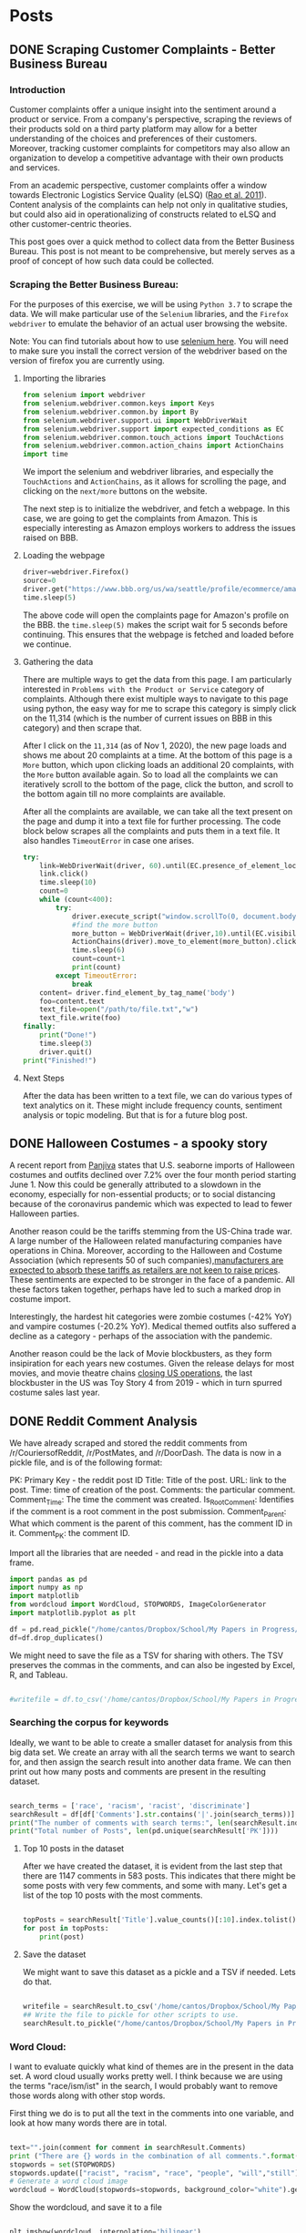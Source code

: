 * Posts
#+hugo_base_dir: ../
#+hugo_section: post
** DONE Scraping Customer Complaints - Better Business Bureau
:PROPERTIES:
:EXPORT_FILE_NAME: scraping-customer-complaints-better-business-bureau
:EXPORT_DATE: 2020-11-01
:EXPORT_HUGO_CUSTOM_FRONT_MATTER:  :tags ["Scraping" "Qualitative Data" "Content Analysis" "Methods"] :subtitle "The why and how behind scraping customer complaints from the Better Business Bureau" :featured true :categories ["Python"] :highlight true
:END:
*** Introduction

Customer complaints offer a unique insight into the sentiment around a product or service. From a company's perspective, scraping the reviews of their products sold on a third party platform may allow for a better understanding of the choices and preferences of their customers. Moreover, tracking customer complaints for competitors may also allow an organization to develop a competitive advantage with their own products and services.

From an academic perspective, customer complaints offer a window towards Electronic Logistics Service Quality (eLSQ) ([[https://onlinelibrary-wiley-com.proxy.lib.ohio-state.edu/doi/full/10.1111/j.2158-1592.2011.01014.x?casa_token=KCFnZ_oaccQAAAAA%3AxxzI2rZd9MEt5ZV9EN0NGUx6bLGpjFcKMuGL92FMqyxCilUoJRwBs4bApCrJynpTFuL3MmH70idNl90][Rao et al. 2011]]). Content analysis of the complaints can help not only in qualitative studies, but could also aid in operationalizing of constructs related to eLSQ and other customer-centric theories.

This post goes over a quick method to collect data from the Better Business Bureau. This post is not meant to be comprehensive, but merely serves as a proof of concept of how such data could be collected.

***  Scraping the Better Business Bureau:

For the purposes of this exercise, we will be using =Python 3.7= to scrape the data. We will make particular use of the =Selenium= libraries, and the =Firefox webdriver= to emulate the behavior of an actual user browsing the website.

Note: You can find tutorials about how to use [[https://selenium-python.readthedocs.io/][selenium here]]. You will need to make sure you install the correct version of the webdriver based on the version of firefox you are currently using.


**** Importing the libraries

#+BEGIN_SRC python
from selenium import webdriver
from selenium.webdriver.common.keys import Keys
from selenium.webdriver.common.by import By
from selenium.webdriver.support.ui import WebDriverWait                 # to wait for an element to become available on the page
from selenium.webdriver.support import expected_conditions as EC
from selenium.webdriver.common.touch_actions import TouchActions        # to allow for clicking of buttons
from selenium.webdriver.common.action_chains import ActionChains        # to allow for clicking of buttons, and linking it to other behavior
import time

#+END_SRC

We import the selenium and webdriver libraries, and especially the =TouchActions= and =ActionChains=, as it allows for scrolling the page, and clicking on the =next/more= buttons on the website.

The next step is to initialize the webdriver, and fetch a webpage. In this case, we are going to get the complaints from Amazon. This is especially interesting as Amazon employs workers to address the issues raised on BBB.
**** Loading the webpage

#+BEGIN_SRC python
driver=webdriver.Firefox()
source=0
driver.get("https://www.bbb.org/us/wa/seattle/profile/ecommerce/amazoncom-1296-7039385/complaints")
time.sleep(5)

#+END_SRC

The above code will open the complaints page for Amazon's profile on the BBB. the =time.sleep(5)= makes the script wait for 5 seconds before continuing. This ensures that the webpage is fetched and loaded before we continue.
**** Gathering the data

There are multiple ways to get the data from this page. I am particularly interested in =Problems with the Product or Service= category of complaints. Although there exist multiple ways to navigate to this page using python, the easy way for me to scrape this category is simply click on the 11,314 (which is the number of current issues on BBB in this category) and then scrape that.

After I click on the =11,314= (as of Nov 1, 2020), the new page loads and shows me about 20 complaints at a time. At the bottom of this page is a =More= button, which upon clicking loads an additional 20 complaints, with the =More= button available again. So to load all the complaints we can iteratively scroll to the bottom of the page, click the button, and scroll to the bottom again till no more complaints are available.

After all the complaints are available, we can take all the text present on the page and dump it into a text file for further processing.
The code block below scrapes all the complaints and puts them in a text file. It also handles =TimeoutError= in case one arises.

#+BEGIN_SRC python
try:
    link=WebDriverWait(driver, 60).until(EC.presence_of_element_located((By.LINK_TEXT,"11,314")))  # text for "Problem with a Product or Service"
    link.click()
    time.sleep(10)
    count=0
    while (count<400):
        try:
            driver.execute_script("window.scrollTo(0, document.body.scrollHeight);")
            #find the more button
            more_button = WebDriverWait(driver,10).until(EC.visibility_of_element_located((By.XPATH,"/html/body/div[1]/div/div/div/main/div/div[5]/div/div[3]/button")))
            ActionChains(driver).move_to_element(more_button).click().perform()
            time.sleep(6)
            count=count+1
            print(count)
        except TimeoutError:
            break
    content= driver.find_element_by_tag_name('body')
    foo=content.text
    text_file=open("/path/to/file.txt","w")
    text_file.write(foo)
finally:
    print("Done!")
    time.sleep(3)
    driver.quit()
print("Finished!")

#+END_SRC


**** Next Steps

After the data has been written to a text file, we can do various types of text analytics on it. These might include frequency counts, sentiment analysis or topic modeling. But that is for a future blog post.
** DONE Halloween Costumes - a spooky story
:PROPERTIES:
:EXPORT_FILE_NAME: halloween-imports
:EXPORT_DATE: <2020-11-02 Mon 12:14>
:EXPORT_HUGO_CUSTOM_FRONT_MATTER: :tags ["SCM", "Imports", "Freight"] :subtitle "Seaborne imports of Halloween costumes and outfits decline" :featured true :categories ["SCM" ] :highlight false 
:END:

A recent report from [[https://panjiva.com/][Panjiva]] states that U.S. seaborne imports of Halloween costumes and outfits declined over 7.2% over the four month period starting June 1. Now this could be generally attributed to a slowdown in the economy, especially for non-essential products; or to social distancing because of the coronavirus pandemic which was expected to lead to fewer Halloween parties.

Another reason could be the tariffs stemming from the US-China trade war. A large number of the Halloween related manufacturing companies have operations in China. Moreover, according to the Halloween and Costume Association (which represents 50 of such companies),[[https://www.nbcnews.com/business/business-news/vampire-makeup-pet-costumes-halloween-set-take-hit-trump-s-n1068661][manufacturers are expected to absorb these tariffs as retailers are not keen to raise prices]]. These sentiments are expected to be stronger in the face of a pandemic. All these factors taken together, perhaps have led to such a marked drop in costume import.

Interestingly, the hardest hit categories were zombie costumes (-42% YoY) and vampire costumes (-20.2% YoY).  Medical themed outfits also suffered a decline as a category - perhaps of the association with the pandemic.

Another reason could be the lack of Movie blockbusters, as they form insipiration for each years new costumes. Given the release delays for most movies, and movie theatre chains [[https://www.npr.org/sections/coronavirus-live-updates/2020/10/05/920367787/regal-movie-chain-will-close-all-536-u-s-theaters-on-thursday][closing US operations]], the last blockbuster in the US was Toy Story 4 from 2019 - which in turn spurred costume sales last year.
** DONE Reddit Comment Analysis
:PROPERTIES:
:EXPORT_FILE_NAME: reddit-comment-analysis
:EXPORT_DATE: <2020-11-14 Sat 14:28>
:EXPORT_HUGO_CUSTOM_FRONT_MATTER: :tags ["Qualitative Data" "Content Analysis" "Methods"] :subtitle "What can Reddit Comments Tell us" :featured true :categories ["Python"] :highlight true 
:END:


We have already scraped and stored the reddit comments from /r/CouriersofReddit, /r/PostMates, and /r/DoorDash. The data is now in a pickle file, and is of the following format:

PK: Primary Key - the reddit post ID
Title: Title of the post.
URL: link to the post.
Time: time of creation of the post.
Comments: the particular comment.
Comment_Time: The time the comment was created.
Is_Root_Comment: Identifies if the comment is a root comment in the post submission.
Comment_Parent: What which comment is the parent of this comment, has the comment ID in it.
Comment_PK: the comment ID. 



Import all the libraries that are needed - and read in the pickle into a data frame. 

#+begin_src python :results output :session comment-analysis
import pandas as pd
import numpy as np
import matplotlib
from wordcloud import WordCloud, STOPWORDS, ImageColorGenerator
import matplotlib.pyplot as plt

df = pd.read_pickle("/home/cantos/Dropbox/School/My Papers in Progress/Crowdsourced Delivery/flat-comment-df.pkl")
df=df.drop_duplicates()
#+end_src

#+RESULTS:

We might need to save the file as a TSV for sharing with others. The TSV preserves the commas in the comments, and can also be ingested by Excel, R, and Tableau.

#+begin_src python :results output  :session comment-analysis

#writefile = df.to_csv('/home/cantos/Dropbox/School/My Papers in Progress/Crowdsourced Delivery/flat-comment.tsv', sep='\t')

#+end_src


*** Searching the corpus for keywords
Ideally, we want to be able to create a smaller dataset for analysis from this big data set. We create an array with all the search terms we want to search for, and then assign the search result into another data frame. We can then print out how many posts and comments are present in the resulting dataset.

#+begin_src python :results output :session comment-analysis

search_terms = ['race', 'racism', 'racist', 'discriminate']
searchResult = df[df['Comments'].str.contains('|'.join(search_terms))] #creates the result dataframe.
print("The number of comments with search terms:", len(searchResult.index))
print("Total number of Posts", len(pd.unique(searchResult['PK'])))

#+end_src
#+RESULTS:
: The number of comments with search terms: 1147
: Total number of Posts 583

**** Top 10 posts in the dataset
After we have created the dataset, it is evident from the last step that there are 1147 comments in 583 posts. This indicates that there might be some posts with very few comments, and some with many. Let's get a list of the top 10 posts with the most comments.

#+begin_src python :session comment-analysis :results output

topPosts = searchResult['Title'].value_counts()[:10].index.tolist()
for post in topPosts:
    print(post)

#+end_src

#+RESULTS:
#+begin_example
I feel like this promotes racism rather than helps..
Deactivated Because a Racist manager not only called the police on me, but also reported me to Doordash
Postmates driver encounters deranged woman
The MPLS cop that killed George Floyd can't get doordash delivered. 
I hit my 1000th delivery today. A few thoughts about my experiences.
Never thought I'd get one of these...
When the $3 orders can no longer keep you afloat
This is why your food is cold
Courier (rightfully) fears for his life
So I was delivering the other day...
#+end_example

**** Save the dataset
We might want to save this dataset as a pickle and a TSV if needed. Lets do that.
#+begin_src python :session comment-analysis :results output

writefile = searchResult.to_csv('/home/cantos/Dropbox/School/My Papers in Progress/Crowdsourced Delivery/search-result-flat-comment.tsv', sep='\t')
## Write the file to pickle for other scripts to use.
searchResult.to_pickle("/home/cantos/Dropbox/School/My Papers in Progress/Crowdsourced Delivery/search-result-flat-comment.pkl")

#+end_src

#+RESULTS:

*** Word Cloud:
I want to evaluate quickly what kind of themes are in the present in the data set. A word cloud usually works pretty well. I think because we are using the terms "race/ism/ist" in the search,  I would probably want to remove those words along with other stop words.

First thing we do is to put all the text in the comments into one variable, and look at how many words there are in total.


#+begin_src python :session comment-analysis :results output

text="".join(comment for comment in searchResult.Comments)
print ("There are {} words in the combination of all comments.".format(len(text)))
stopwords = set(STOPWORDS)
stopwords.update(["racist", "racism", "race", "people", "will","still"])
# Generate a word cloud image
wordcloud = WordCloud(stopwords=stopwords, background_color="white").generate(text)
#+end_src

#+RESULTS:
: There are 498150 words in the combination of all comments.
Show the wordcloud, and save it to a file


#+begin_src python :session comment-analysis :results output

plt.imshow(wordcloud, interpolation='bilinear')
plt.axis("off")
plt.show()

wordcloud.to_file("/home/cantos/Dropbox/School/My Papers in Progress/Crowdsourced Delivery/wordcloud-search-comments.png")

#+end_src

#+RESULTS:
*** Sentiment Analysis
Although there are multiple types of sentiment analysis engines out there, I do not want to use a custom training paradigm, or me having to train the model myself (trying to save some time and computer cycles). Moreover, there have been recent developments with sentiment analysis that I want to leverage. Enter VADER.
**** VADER
VADER stands for Valence Aware Dictionary sEntiment Reasoner, and is a lexicon and rule-based sentiment analysis tool that is *specifically attuned to sentiments expressed in social media*. This makes it particularly useful for analysing reddit comments. VADER uses a combination of a sentiment lexicon - which is a list of lexical features (words) which are generally labelled according to their semantic orientation as either positive or negative, and also the polarity of the positive and negative sentiment.

VADER was developed using Amazon's Mechanical Turk platform to get most of their ratings, and can be considered the gold standard of sentiment lexicons.
**** Advantages of VADER
- works exceedingly well for social media text, yet readily generalizes to other domains. 
- doesn't require any training data - its created using generalizable, valence based, human curated sentiment lexicon
- fast : you can even use this with streaming data
- It does not suffer from a speed-performance tradeoff
**** Implementing VADER

You can download vader via pip, using the following command
=pip3 install vaderSentiment=

We then want to create a new dataframe, I could do it in existing dataframe, but I am trying to not get it corrupted. Create the new DF with these additional columns =Comment_Neg,Comment_Neu, Comment_Pos, Comment_Comp=.

We can then take the sentiment of each comment in the dataframe, and add all the information back to the new data frame. 
#+begin_src python :results output :session comment-analysis
from vaderSentiment.vaderSentiment import SentimentIntensityAnalyzer

column_names = ["PK","Title", "URL", "Time", "Comment_PK", "Comments", "Comment_Time", "Comment_Score", "Is_Root_Comment","Comment_Parent", "Comment_Neg","Comment_Neu", "Comment_Pos", "Comment_Comp"]

postSentimentDF=pd.DataFrame(columns=column_names)

sia_obj = SentimentIntensityAnalyzer()  #create a SentimentIntensityAnalyzer object
for index,comment in searchResult.iterrows():
    sentiment_dictionary = sia_obj.polarity_scores(comment["Comments"])
    postSentimentDF = postSentimentDF.append({'PK':comment['PK'], 'Title':comment['Title'], 'URL':comment['URL'], 'Time':comment['Time'], "Comments":comment['Comments'], "Comment_Time":comment['Comment_Time'], "Comment_Score":comment['Comment_Score'], "Is_Root_Comment":comment['Is_Root_Comment'], "Comment_Parent":comment['Comment_Parent'], 'Comment_PK':comment['Comment_PK'], 'Comment_Neg':sentiment_dictionary['neg'], 'Comment_Neu':sentiment_dictionary['neu'], 'Comment_Pos':sentiment_dictionary['pos'], 'Comment_Comp':sentiment_dictionary['compound']},ignore_index=True )
    #print(comment)

print(postSentimentDF.head())
#+end_src

#+RESULTS:
:        PK                                              Title                     URL                 Time Comment_PK  ... Comment_Parent Comment_Neg Comment_Neu Comment_Pos Comment_Comp
: 0  fshgt1                                                Lol  https://redd.it/fshgt1  2020-03-31 17:45:09    fm3gjaj  ...      t3_fshgt1       0.298       0.702       0.000      -0.9163
: 1  gbzdoc  Well everyone. My first controversial delivery...  https://redd.it/gbzdoc  2020-05-02 03:14:19    fp8kqba  ...     t1_fp8dz0u       0.100       0.814       0.086      -0.0772
: 2  gbzdoc  Well everyone. My first controversial delivery...  https://redd.it/gbzdoc  2020-05-02 03:14:19    fp968s1  ...     t1_fp8p0fs       0.000       0.860       0.140       0.8923
: 3  hjgrtz                        I was hacked, $338 was lost  https://redd.it/hjgrtz  2020-07-01 19:07:32    fwme4y4  ...      t3_hjgrtz       0.025       0.930       0.045       0.2732
: 4  hjgrtz                        I was hacked, $338 was lost  https://redd.it/hjgrtz  2020-07-01 19:07:32    fwmg9a5  ...     t1_fwme4y4       0.038       0.962       0.000      -0.2960
: 
: [5 rows x 14 columns]

Let us go ahead and save this file in pickle and TSV format.

#+begin_src python :results output :session comment-analysis
writefile = postSentimentDF.to_csv('/home/cantos/Dropbox/School/My Papers in Progress/Crowdsourced Delivery/sentiment-search-result-flat-comment.tsv', sep='\t')
## Write the file to pickle for other scripts to use.
postSentimentDF.to_pickle("/home/cantos/Dropbox/School/My Papers in Progress/Crowdsourced Delivery/sentiment-search-result-flat-comment.pkl")

#+end_src
